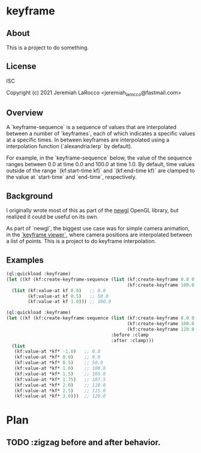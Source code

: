 * keyframe
** About
This is a project to do something.

** License
   ISC

   Copyright (c) 2021 Jeremiah LaRocco <jeremiah_larocco@fastmail.com>

** Overview
A `keyframe-sequence` is a sequence of values that are interpolated between a number of `keyframes`, each of which indicates a specific values at a specific times.  In between keyframes are interpolated using a interpolation function (`alexandria:lerp` by default).

For example, in the `keyframe-sequence` below, the value of the sequence ranges between 0.0 at time 0.0 and 100.0 at time 1.0.  By default, time values outside of the range `(kf:start-time kf)` and `(kf:end-time kf)` are clamped to the value at `start-time` and `end-time`, respectively.

** Background
I originally wrote most of this as part of the [[https://github.com/jl2/newgl/][newgl]] OpenGL library, but realized it could be useful on its own.

As part of `newgl`, the biggest use case was for simple camera animation, in the [[https://github.com/jl2/newgl/blob/master/keyframe-viewer.lisp][`keyframe viewer`]], where camera positions are interpolated between a list of points.
This is a project to do keyframe interpolation.

** Examples
#+begin_src lisp
  (ql:quickload :keyframe)
  (let ((kf (kf:create-keyframe-sequence (list (kf:create-keyframe 0.0 0.0)
                                               (kf:create-keyframe 100.0 1.0)))))
    (list (kf:value-at kf 0.0)   ;; 0.0
          (kf:value-at kf 0.5)   ;; 50.0
          (kf:value-at kf 1.0))) ;; 100.0
#+end_src

#+RESULTS:
| 0.0 | 50.0 | 100.0 |

#+begin_src lisp
  (ql:quickload :keyframe)
  (let ((kf (kf:create-keyframe-sequence (list (kf:create-keyframe 0.0 0.0)
                                               (kf:create-keyframe 100.0 1.0)
                                               (kf:create-keyframe 120.0 3.0))
                                         :before :clamp
                                         :after :clamp)))
    (list
     (kf:value-at *kf* -1.0)   ;; 0.0
     (kf:value-at *kf* 0.0)    ;; 0.0
     (kf:value-at *kf* 0.5)    ;; 50.0
     (kf:value-at *kf* 1.0)    ;; 100.0
     (kf:value-at *kf* 1.5)    ;; 105.0
     (kf:value-at *kf* 1.75)   ;; 107.5
     (kf:value-at *kf* 2.0)    ;; 110.0
     (kf:value-at *kf* 2.5)    ;; 115.0
     (kf:value-at *kf* 3.0)))  ;; 120.0
#+end_src

#+RESULTS:
| 0.0 | 0.0 | 50.0 | 100.0 | 105.0 | 107.5 | 110.0 | 115.0 | 120.0 |


* Plan
** TODO :zigzag before and after behavior.
